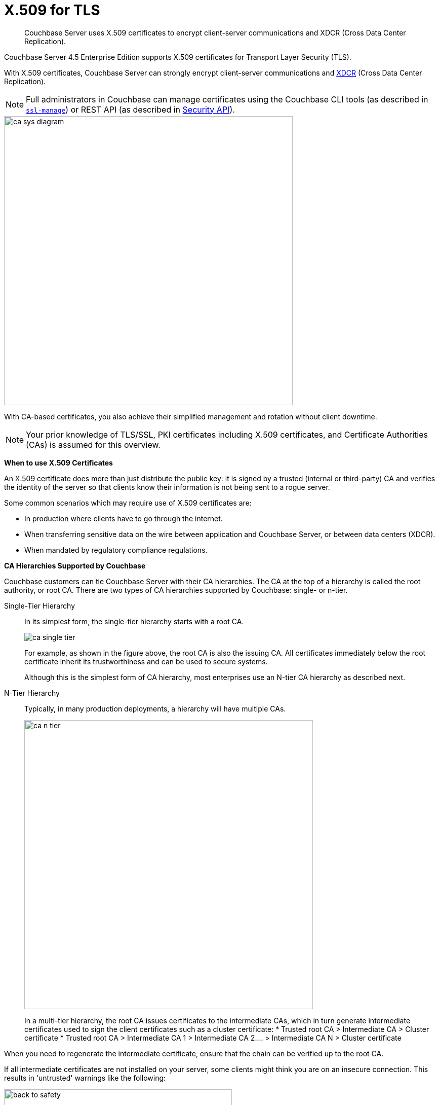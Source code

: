 [#topic_cfk_mhn_xv]
= X.509 for TLS

[abstract]
Couchbase Server uses X.509 certificates to encrypt client-server communications and XDCR (Cross Data Center Replication).

Couchbase Server 4.5 Enterprise Edition supports X.509 certificates for Transport Layer Security (TLS).

With X.509 certificates, Couchbase Server can strongly encrypt client-server communications and http://developer.couchbase.com/documentation/server/4.1/xdcr/xdcr-intro.html[XDCR] (Cross Data Center Replication).

NOTE: Full administrators in Couchbase can manage certificates using the Couchbase CLI tools (as described in xref:cli:cbcli/ssl-manage.adoc#cbcli-xdcr-ssl[[.cmd]`ssl-manage`]) or REST API (as described in xref:rest-api:rest-security.adoc#reference_ytt_hdx_hv[Security API]).

[#image_gnp_5mk_y5]
image::pict/ca_sys_diagram.png[,570]

With CA-based certificates, you also achieve their simplified management and rotation without client downtime.

NOTE: Your prior knowledge of TLS/SSL, PKI certificates including X.509 certificates, and Certificate Authorities (CAs) is assumed for this overview.

*When to use X.509 Certificates*

An X.509 certificate does more than just distribute the public key: it is signed by a trusted (internal or third-party) CA and verifies the identity of the server so that clients know their information is not being sent to a rogue server.

Some common scenarios which may require use of X.509 certificates are:

[#ul_j3z_b1k_1v]
* In production where clients have to go through the internet.
* When transferring sensitive data on the wire between application and Couchbase Server, or between data centers (XDCR).
* When mandated by regulatory compliance regulations.

*CA Hierarchies Supported by Couchbase*

Couchbase customers can tie Couchbase Server with their CA hierarchies.
The CA at the top of a hierarchy is called the root authority, or root CA.
There are two types of CA hierarchies supported by Couchbase: single- or n-tier.

Single-Tier Hierarchy:: In its simplest form, the single-tier hierarchy starts with a root CA.
+
[#image_my1_wmk_y5]
image::pict/ca_single_tier.png[,align=left]
+
For example, as shown in the figure above, the root CA is also the issuing CA.
All certificates immediately below the root certificate inherit its trustworthiness and can be used to secure systems.
+
Although this is the simplest form of CA hierarchy, most enterprises use an N-tier CA hierarchy as described next.

N-Tier Hierarchy:: Typically, in many production deployments, a hierarchy will have multiple CAs.
+
[#image_t1g_ymk_y5]
image::pict/ca_n_tier.png[,570,align=left]
+
In a multi-tier hierarchy, the root CA issues certificates to the intermediate CAs, which in turn generate intermediate certificates used to sign the client certificates such as a cluster certificate:
* Trusted root CA > Intermediate CA > Cluster certificate
* Trusted root CA > Intermediate CA 1 > Intermediate CA 2\....
> Intermediate CA N > Cluster certificate

When you need to regenerate the intermediate certificate, ensure that the chain can be verified up to the root CA.

If all intermediate certificates are not installed on your server, some clients might think you are on an insecure connection.
This results in 'untrusted' warnings like the following:

[#image_ofr_hg1_z5]
image::pict/back-to-safety.png[,450,align=left]

To avoid such warnings, a server should always send a complete trust chain.
The trust chain contains your certificate concatenated with all intermediate certificates.

[#configuring-x.509]
== Configuring X.509

This section explains how to configure X.509 certificates for TLS in Couchbase Server.

NOTE: Choosing a root CA, the CA hierarchy, and obtaining a certificate from that CA chain to set up a Couchbase cluster are not within the scope of this document.

*X.509 Certificate Requirements and Best Practices*

Here are the basic requirements for using your X.509 certificates in Couchbase:

* The certificate must be in available in the `.pem` format.
* The certificate must be an RSA key certificate.
* The current system time must fall between the times set in the certificate's properties `valid from` and `valid to`.
* Common name: This can be a certificate with a `nodename` (preferable), IP address, URI (`www.example.com`), or URI with a subject alternative name (SAN) certificate (`example.com` and `example.net`).
* The node certificate must be designated for server authentication set in the optional field of the certificate's property `enhanced key usage` as `Server Authentication`.

Here are a few best practices around X.509 certificates in Couchbase that you should consider using:

* To avoid man-in-the-middle attacks do not use wildcards with IP addresses in the certificate common name.
* We recommended at least RSA key-length of 2048 bits or higher.
As computing capabilities increase, longer RSA keys provide increased security.

The certificate chain must be valid from the node certificate up to the root certificate, which can be verified using the https://www.openssl.org/docs/manmaster/man1/verify.html[OpenSSL validate certificate test].

*Validating Server Identity*

The HTTPS specification mandates that HTTPS clients must be capable of verifying the identity of the server.
This requirement can potentially affect how you generate your X.509 certificates.
The HTTPS specification defines a generic mechanism for verifying the server identity, known as the HTTPS URL integrity check, which is the standard mechanism used by Web browsers.

*HTTPS URL integrity check*

The basic idea of the URL integrity check is that the server certificate's identity must match the server hostname.
This integrity check has an important impact on how you generate X.509 certificates for HTTPS: the certificate identity (usually the certificate subject DN’s common name) must match the name of the host on which Couchbase Server is deployed.

The URL integrity check is designed to prevent man-in-the-middle attacks.

Specify the certificate identity for the URL integrity check in one of the following ways:

Using the `commonName`:: The usual way to specify the certificate identity (for the purpose of the URL integrity check) is through the Common Name (CN) in the subject DN of the certificate.

Using the `subjectAltName`::
If you deploy a certificate on a multi-homed host, however, you might find it is practical to allow the certificate to be used with any of the multi-homed host names.
In this case, it is necessary to define a certificate with multiple, alternative identities, and this is only possible using the `subjectAltName` certificate extension.

The HTTPS protocol also supports in host names the wildcard character *.
For example, you can define the `subjectAltName` as follows:

----
subjectAltName=DNS:*.couchbase.com
----

This certificate identity matches any three-component host name in the domain `couchbase.com`.

NOTE: As a best practice, try to avoid using the wildcard character in the domain name.
Be sure never to do this accidentally by forgetting to type the dot (.) delimiter in front of the domain name.
For example, if you specified *couchbase.com, your certificate could be used in any domain that ends with the string `couchbase`.

*Couchbase Cluster Certificate*

The Couchbase cluster certificate is the root CA's public key `ca.pem`.
In the configuration steps shown in the following sections, `ca.pem` is the CA public key that should be configured in Couchbase as the cluster certificate.

When you load the cluster certificate into Couchbase, it is first checked to make sure it is a valid X.509 certificate.
Next, if the per-node certificates are not signed by the cluster certificate, a warning is shown for each node during configuration.
As the per-node certificates are updated, such that they are signed by the cluster certificate, the warning for each node goes away.

*Per Node Certificate*

The Couchbase cluster certificate is used to sign per-node Couchbase certificates, each containing the following:

* The node private key, which is named `pkey.key` as shown in the configuration steps below.
* The node public key certificate file, which is named `pkey.pem` as shown in the configuration steps below.
* The certificate chain file based on the supported CA hierarchy, This file is named `chain.pem` as shown in the configuration steps below.

.Private and public keys you need to have
[#table_r1q_1zz_pv,cols="100,143,334"]
|===
|  | Key name | Description

| Server-side files
| `ca.pem`
| Root CA public key or the cluster certificate.

| `int.pem`
| Intermediate public key.
There can be one or more intermediate public keys in the hierarchy.

| `pkey.key`
| Node private key per node (private key of the node).
Each node in the cluster must have its private key.

| `pkey.pem`
| Node public key (public key of the node).
Each node in the cluster must have its public key.

| `chain.pem`
| Concatenated chain file (chain file).
This file contains the node public key and the intermediate public keys that signed first the node key (pkey.pem) and then each other.

This file does not contain the CA public key.

| Client-side files
| `ca.pem `
| CA public key, which should be configured on the client

| `chain.pem`
| Concatenated chain file (chain file)
|===

*Prepare for Configuration*

NOTE: If your CA authority supports automatic generation of certificates, you can skip the X.509 configuration steps.

Before you start configuring X.509 certificates for your nodes, assess your needs.

Where will you put the configured CA, intermediate, and node keys?:: All the keys and certificates are generated in a directory named SSLCA, which can be located anywhere on your machine.
+
The generated private node key (`pkey.key`) and chain certificate (`chain.pem`) must be posted in a specific place that is in the certificate trust path (such as [.path]_/Users/<username>/Library/Application\ Support/Couchbase/var/lib/couchbase/inbox/_ on MacOSX).

Do you have one or more nodes in the cluster?::
* With one node, you will generate one node directory inside the directory SSLCA that will contain the private node key (`pkey.key`) and the certificate chain file (`chain.pem`).
The node public key (`pkey.pem`) is included in the chain file.
* With multiple nodes, you need to add an appropriate number of node directories with distinctive names, such as `node-sales`, `node-hr,` or whatever your situation requires.

Do you have one or more intermediate CAs in your trust path?::
With only one CA, create one directory named `int`.
If you have multiple intermediate CAs, be sure to name them in a way that will allow you to stack them properly in the chain file, such as `int1`, `int2`, and so on.
+
This order will show that the intermediate CA closest to the node (which signed the node certificate) has the higher number, or in the sample below `int2`.
+
For example:
+
[#image_e5g_bcn_sv]
image::pict/chain-pem.png[,500,align=left]

[#sslconfig]
== Configure X.509 Certificates using openSSL

Here are the steps to help you generate X.509 certificates:

. Create a top-level directory called SSLCA in your user folder and three types of sub-directories:
 ** One subdirectory called `root`
 ** One or more `int` subdirectories
 ** One or more `node` subdirectories
. Generate the root private key file (`ca.key`), and CA public key file (`ca.pem`).

Enter the following command inside the `root` subdirectory:

----
openssl genrsa -out ca.key 2048
----

----
Generating RSA private key, 2048 bit long modulus
............................................................................................+++
....+++ 
e is 65537 (0x10001)
----

----
openssl req -new -x509  -days 3650 -sha256 -key ca.key -out ca.pem \
-subj '/C=UA/O=My Company/CN=My Company Root CA'
----

. Generate the intermediate private key file (`int.key)` and the intermediate certificate signing request (`int.csr`) to generate the intermediate public key file (`int.pem`).

Enter the following command inside the `int` subdirectory:

----
openssl genrsa -out int.key 2048
----

----
Generating RSA private key, 2048 bit long modulus
..........................................+++ 
.....+++ 
e is 65537 (0x10001
----

----
openssl req -new -key int.key -out int.csr -subj '/C=UA/O=My Company/CN=My Company Intermediate CA'
----

. Create the extension file (`v3_ca.ext)` to add extensions to the certificate and to generate the certificate signing request.

In the `int` subdirectory enter:

----
cat <<EOF >> v3_ca.ext
----

Then add the following:

----
subjectKeyIdentifier = hash
authorityKeyIdentifier = keyid:always,issuer:always
basicConstraints = CA:true
EOF
----

Your `int` directory now contains three files: `int.csr`,  `int.key`, and `v3_ca.ext`.

. Generate the intermediate public key file (`int.pem)` based on the intermediate certificate signing request (`int.csr`), and signed by the root public key (`ca.pem`):

 .. In the `int` subdirectory enter:
+
----
openssl x509 -req -in int.csr -CA ../root/ca.pem -CAkey ../root/ca.key -CAcreateserial \
-CAserial rootCA.srl -extfile v3_ca.ext -out int.pem -days 365
----
+
The response will be similar to the following:
+
----
Signature ok        
subject=/C=UA/O=My Company/CN=My Company Intermediate CA       
Getting CA Private Key
----

 .. Verify that `openssl` has correctly signed the intermediate certificate with the root certificate:
+
----
openssl verify -CAfile ../root/ca.pem int.pem
----
+
The response will be:
+
----
int.pem: OK
openssl x509 -in int.pem -text
----

. Generate the node private key file (`pkey.key`) and the node certificate signing request (`pkey.csr`) to generate the node public key file (`pkey.pem`).

Be sure to enter another node and use the appropriate node name instead of the variable *<node-name>*, such as "sales" or "HR’.
Each time you use another name, another set of files will be generated.
 .. Inside the node subdirectory (repeated for each node in the cluster):
+
----
openssl genrsa -out pkey.key 2048
openssl req -new -key pkey.key -out pkey.csr -subj '/C=UA/O=My Company/CN=<node-name>'
openssl x509 -req -in pkey.csr -CA ../int/int.pem -CAkey ../int/int.key -CAcreateserial \
-CAserial intermediateCA.srl -out pkey.pem -days 365
----
+
For example, for the `node-sales` directory:
+
----
openssl genrsa -out pkey.key 2048
openssl req -new -key pkey.key -out pkey.csr -subj '/C=UA/O=My Company/CN=sales'
openssl x509 -req -in pkey.csr -CA ../int/int.pem -CAkey ../int/int.key -CAcreateserial \
-CAserial intermediateCA.srl -out pkey.pem -days 365
----
+
The response for the `node-sales` directory should be as follows:
+
----
johns-MacBook-Pro-4:node-sales john$ openssl genrsa -out pkey.key 2048
Generating RSA private key, 2048 bit long modulus
....................................................................+++
.............+++
e is 65537 (0x10001)
johns-MacBook-Pro-4:node-sales john$ openssl req -new -key pkey.key -out pkey.csr -subj '/C=UA/O=My Company/CN=sales'
johns-MacBook-Pro-4:node-sales john$ openssl x509 -req -in pkey.csr -CA ../int/int.pem -CAkey ../int/int.key -CAcreateserial \
> -CAserial intermediateCA.srl -out pkey.pem -days 365
Signature ok
subject=/C=UA/O=My Company/CN=sales
Getting CA Private Key
----

 .. Repeat the same step in each node directory you have.
Each time another set of node keys will be generated.
+
----
johns-MacBook-Pro-4:node-hr john$ ls
intermediateCA.srl	pkey.csr		pkey.key		pkey.pem
----

. Verify the node-intermediate-root chain.
 .. Try to specify the node certificate `pkey.pem`:
+
----
openssl verify -verbose pkey.pem
----
+
The response should be similar to the following:
+
----
johns-MacBook-Pro-4:node-sales john$ openssl verify -verbose pkey.pem
pkey.pem: /C=UA/O=My Company/CN=sales
error 20 at 0 depth lookup:unable to get local issuer certificate
----
+
This means that the certificate at `depth=0` (intermediate certificate) cannot be looked up.

 .. Next, let’s try to specify an intermediate certificate:
+
----
openssl verify -untrusted ../int/int.pem pkey.pem
----
+
The response should be similar to the following:
+
----
pkey.pem: /C=UA/O=My Company/CN=My Company Intermediate CA                   
error 20 at 1 depth lookup:unable to get local issuer certificate
----
+
This means that the certificate at `depth=1` (root certificate) cannot be looked up.

 .. Next, let’s try to specify the root certificate:
+
----
openssl verify -untrusted ../int/int.pem -CAfile ../root/ca.pem pkey.pem
----
+
The response will be:
+
----
pkey.pem: OK
----
+
This means that certificate validation has passed.
. Generate a certificate chain file.

When a client application tries to verify a certificate signed by the intermediate CA, it must also verify the intermediate certificate against the root certificate.
To complete the chain of trust, create a certificate chain to present it to the application.

In a chain file, the lowest certificate goes first, then the intermediate certificates in proper order.

IMPORTANT: Do not include in your chain file the root CA’s public key certificate and intermediate certificates that are not in the trust path.

NOTE: The root certificate is not included in this chain.

To create the certificate chain file, concatenate the intermediate and root certificates together, beginning with the lowest one in the chain.

 ** If you have only one intermediate CA in your trust path, use this command:
+
----
cat pkey.pem ../int/int.pem > chain.pem
----

 ** If you have more intermediate CAs in your trust path, keep in mind that the order of certificates in an SSL Certificate Chain file is important:
  *** `pkey.pem` certificate is signed by intermediate (`int3.pem`) certificate
  *** `int3.pem `is signed by intermediate (`int2.pem`)
  *** `int2.pem `is signed by intermediate (`int1.pem`)

For multiple intermediate CAs, use this command:

----
cat pkey.pem ../int3/int.pem ../int2/int.pem ../int1/int.pem  > chain.pem
----

. Copy the node private key (`pkey.key)` and the chain file (`chain.pem`) manually to the `inbox` folder on each node.

 .. Create an `inbox` folder in the Couchbase server path:
+
----
mkdir /Users/<username>/Library/Application\ Support/Couchbase/var/lib/couchbase/inbox
----
+
For example:
+
----
mkdir /Users/john/Library/Application\ Support/Couchbase/var/lib/couchbase/inbox
----

 .. Now go to the directory [.path]_SSLCA/node_ and copy the files `chain.pem` and `pkey.key` into the created `inbox` folder:
+
----
cp chain.pem /Users/<username>/Library/Application\ Support/Couchbase/var/lib/couchbase/inbox/chain.pem
cp pkey.key /Users/<username>/Library/Application\ Support/Couchbase/var/lib/couchbase/inbox/pkey.pem
----
+
For example:
+
----
cp chain.pem /Users/john/Library/Application\ Support/Couchbase/var/lib/couchbase/inbox/chain.pem
cp pkey.key /Users/john/Library/Application\ Support/Couchbase/var/lib/couchbase/inbox/pkey.key
----
+
Check if the the files `chain.pem` and `pkey.key` have been posted to the inbox:
+
----
johns-MacBook-Pro-4:inbox john$ ls
chain.pem	pkey.key
----

. Change permissions so that Couchbase can read `pkey.key` and `chain.pem:`

----
cd /Users/<username>/Library/Application\ Support/Couchbase/var/lib/couchbase/inbox/
chmod 777 chain.pem
chmod 777 pkey.pem
----

. Set up the cluster certificate and then a node certificate on each of the nodes.

== Setting up a Cluster CA Certificate

Using CLI::
+
----
couchbase-cli ssl-manage -c <node-name>:8091 -u[admin] -p[password] \
    --upload-cluster-ca=<path to pem-encoded root certificate>
----
+
For example:
+
----
couchbase-cli ssl-manage -c MyNode:8091 -u Administrator -p password \
    --upload-cluster-ca=./root/ca.pem
----

Using REST API::
+
----
cd ../root
    curl -X POST --data-binary "@./ca.pem" \
    http://Administrator:password@127.0.0.1:8091/controller/uploadClusterCA
----

*Setting up a Per Node CA Certificate*

Using CLI::
+
----
couchbase-cli ssl-manage -c <node-name>:8091 -u[admin] -p[password] --set-node-certificate
----

Using REST API::
+
----
curl -X POST http://Administrator:password@<node-name>:8091/node/controller/reloadCertificate
----

See also::: CLI: xref:cli:cbcli/ssl-manage.adoc#cbcli-xdcr-ssl[[.cmd]`ssl-manage`]
+
REST API: xref:rest-api:rest-uploads-ca.adoc#reference_jm5_j2x_hv[Upload and Regenerate Certificate]

[#rotate-x509]
== Rotating X.509

Certificate rotation is needed when a certificate expires, if you are considering moving from an old CA authority to a new CA authority, there is a change in the policy of the certificates issued by the CA, or in the case of a widespread breach of security occurs in the system.

You need to have a plan in place to renew the CA well before it expires.
X.509 certificate rotation in Couchbase is an online operation and does not require a node or cluster restart.
You can be reassured that the application will have continued access to Couchbase without getting hit with a downtime during the rotation operation.

*How to Rotate an X.509 Certificate in Couchbase*

. *Generate a new certificate.*
+
Before you rotate a certificate, you need to generate a new certificate.
+
Typically, your Certificate Authority (CA) will give you a self-service option to re-issue certificates.
If this is not the case, you can manually regenerate your new X509 certificate.
 .. Renew the root CA certificate
+
The root certificate authority (CA) is the topmost CA in a CA hierarchy.
Its validity period is typically longer, between 10 and 20 years.
+
NOTE: When you renew the root CA, you have the option of reusing its existing private key.
If you keep the same private key on your root CA, all certificates can continue to validate successfully against the new root; all that's required of you is to trust the new root.

 .. Generate the root CA for the first time
+
----
openssl genrsa -out ca.key 2048
                      openssl req -new -x509  -days 3650 -sha256 -key ca.key -out ca.pem \
                      -subj '/C=UA/O=My Company/CN=My Company Root CA'
----

 .. After ten years, the renewal time for the root CA comes up!
  *** Renew the root CA using the existing `ca.key`:
+
----
openssl req -new -key ca.key -out newcsr.csr 
                        openssl x509 -req -days 3650 -sha256 -in newcsr.csr -signkey newca.key -out newca.pem
----

  *** Generate a completely new root CA similar to what you did the first time:
+
----
openssl genrsa -out newca.key 2048
                        openssl req -new -x509  -days 3650 -sha256 -key newca.key -out newca.pem \
                        -subj '/C=UA/O=My Company/CN=My Company Root CA'
----
 .. Renew the intermediate certificates.

For the intermediate CAs, a possible strategy might be to renew them for a year to six months before they expire and reuse the existing key.

By replacing the old chain file with the new chain file (that contains the updated intermediate certificate), rotation of the intermediate certificate can be performed:

----
> cat pkey.pem ../int/newint.pem <possibly other intermediate CAs> > chain.pem
----

. *Deploy the CA public key and intermediate certificates*

Before modifying anything on the server-side, deploy the CA public key and intermediate certificates in the certificate stores used by your client browser and the SDK language.

For example, here are steps to do that for http://www.cyberciti.biz/faq/firefox-adding-trusted-ca/[Firefox] and http://blogmines.com/blog/how-to-import-a-certificate-in-google-chrome/[Chrome].

. *Rotate certificates on the server*
 .. Configure the new root CA certificate (`newca.pem` is the new root CA certificate).
  *** Using CLI:
+
----
couchbase-cli ssl-manage -c <node-name>:8091 -u Administrator -p password \
                        --upload-cluster-ca=newca.pem
----

  *** Using REST:
+
----
curl -X POST --data-binary "@newca.pem" \
                        http://Administrator:password@127.0.0.1:8091/controller/uploadClusterCA
----
 .. Configure the new intermediate and node certificate.

For each node, copy over new `chain.pem` file, and per node private key (new `pkey.pem` file, if the node certificate is rotated) to the `inbox` folder.
  *** Using CLI:
+
----
couchbase-cli ssl-manage -c <node-name>:8091 -u Administrator -p password \
                        --set-node-certificate
----

  *** Using REST:
+
----
curl -X POST http://Administrator:password@[node-name]:8091/node/controller/reloadCertificate
----
. *Test the server CA certificate*

You can also use OpenSSL's `s_client` by trying to connect to a server that you know is using a certificate signed by the CA that you just installed:

----
> openssl s_client -connect https://<hostname>:8091 -CApath <root ca public key>
----

. *Troubleshoot X.509 certificates*

During the development process these external tools might come in handy for verifying and debugging SSL traffic:

 ** [.cmd]`openssl`: OpenSSL command line tool
 ** wireshark: Network traffic analyzer
 ** nmap: Sophisticated security scanner

. *Revert from the X.509 to the self-signed certificate*

If you configured Couchbase to use X.509 certificates, and you want to go back to the self-signed certificates, you can do this by regenerating the self-signed cluster certificate using CLI or REST.

WARNING: Moving from CA certificates to self-signed certificates will cause application downtime because you need to reconfigure the self-signed cluster certificate on the client machines after self-signed certificate regeneration.
 ** Using CLI:
+
----
couchbase-cli ssl-manage -c <hostname>:8091 -u Administrator -p password \
                        --regenerate-cert=/tmp/test.pem
----

 ** Using REST:
+
----
curl -X POST  http://Administrator:password@remoteHost:8091/controller/regenerateCertificate
----

[#trbl-x509]
== Troubleshooting X.509

This section lists the error messages connected to the configuration of cluster and node certificates in Couchbase.

*Cluster CA Certificates*

Here are some error messages you might encounter when configuring the cluster CA certificate and the suggested corrective actions:

.Error messages when configuring cluster CA certificates
[#table_fsj_r3d_5v]
|===
| Couchbase Error Message | Description | Suggested User Action

| `Certificate should not be empty`
| This error message can occur if the request body of the certificate is empty.
| Open the certificate file, and verify whether it is empty or not.
The certificate file should be readable using openssl or via online SSL tools such as https://www.sslchecker.com/certdecoder[sslcheker].

| `Certificate is not valid at this time`
| This error message can occur if the certificate has expired, or is not yet valid.
| Verify whether the certificate validity dates (begins on, and expires on) are currently valid corresponding to the server clock time.

| `Malformed certificate`
| This error message can occur due to many reasons - an extra space in the certificate digest body, incorrect certificate format, and so on.
| Use a properly configured certificate, and make sure it’s readable using `openssl`.
It should look as follows: Certificate begins with

`-----BEGIN CERTIFICATE-----`

and ends with

` -----END CERTIFICATE-----`

on a new line with no spaces before or after.

| `Only one certificate per request is allowed`
| Appears when the file contains more than one key or certificate.
| Open the `.pem` file, and make sure that it has only a single certificate digest (such as single `BEGIN CERTIFICATE,` `END CERTIFICATE` pragmas).

| `Encrypted certificates are not supported `
| This error message can occur if you are trying to load a certificate that is encrypted.
Verify by opening the certificate file.
If you see something like shown below, you will know your certificate is encrypted.:

`-----BEGIN RSA PRIVATE KEY-----`
| Couchbase does not support encrypted certificates.
Decrypt the certificate with `openssl` before loading the certificate in Couchbase.

openssl rsa -in privateKey.pem -out newPrivateKey.pem

| `Invalid certificate type: ~s `
| Appears when a header other than `BEGIN CERTIFICATE` has been found.
| Open the certificate file, and verify whether it is a valid certificate.
The certificate file should be readable using `openssl` or via online SSL tools such as https://www.sslchecker.com/certdecoder[sslchecker].
|===

*Node Certificates*

Here are some error messages you might encounter when configuring the node certificate and the suggested corrective actions:

.Error messages when configuring node certificates
[#table_u3d_bkd_5v]
|===
| Couchbase Error Message | Description | Suggested User Action

| `Cluster CA needs to be set before setting node certificate`
| This error can occur when your cluster is still using the self-generated certificate, and you are attempting to configure a node certificate.
| Set up the cluster CA certificate before configuring the per node certificate.

| `Incorrectly configured certificate chain.
<Error>`
| Denotes an invalid certificate in the chain file when configuring Couchbase.
| Chain file should contain a sequence of PEM (base64) encoded X.509 certificates ordered from leaf to and including the intermediate certificate authorities.

| `Unable to read private key file <Path>.
<Error>`
| `<Error>` is one of the file read errors.
| Make sure that you have copied an unencrypted version of the private key file to the inbox folder on the Couchbase node.

| `Unable to read certificate chain file <Path>.
<Error> `
| `<Error>` is one of the file read errors.
| Make sure that you have copied an unencrypted version of the chain file to the inbox folder on the Couchbase node.

| `Invalid private key type: <Type>`
| The private key has an unsupported header.
| Make sure that you use a valid private key file.

| `Provided certificate doesn't match provided private key`
| The certificate doesn't recognize the message signed with a private key.
| Be sure that you use a complete key pair

| `Encrypted keys are not supported`
| The private key is encrypted.
| Couchbase does not support encrypted keys.
You should decrypt the private key with OpenSSL before loading the certificate in Couchbase.

| `Provided private key contains incorrect number of entries`
| The private key is a chain of entries.
| The private key file should contain a single key digest.

| `Malformed or unsupported private key format`
| The private key cannot be used.
| Open the key file, and verify whether it is a valid private key.
The certificate file should be readable using `openssl`.

| `File does not exist`
| The file is missing, does not exist.
| Add the missing file.

| `Missing permission for reading the file, or for searching one of the parent directories`
| You don't have the proper permissions to read the file or to search its parent directories.
| Change the permissions to allow you to read the file.
|===
